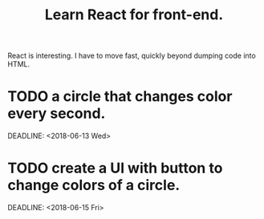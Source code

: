 #+TITLE: Learn React for front-end.

React is interesting. I have to move fast, quickly beyond dumping code into HTML.

* TODO a circle that changes color every second.
  SCHEDULED: <2018-06-12 Tue>
  DEADLINE: <2018-06-13 Wed>
* TODO create a UI with button to change colors of a circle.
  SCHEDULED: <2018-06-13 Wed>
  DEADLINE: <2018-06-15 Fri>
